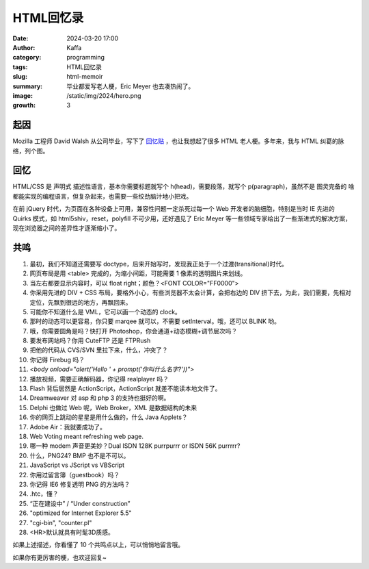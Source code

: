 HTML回忆录
############################################################

:date: 2024-03-20 17:00
:author: Kaffa
:category: programming
:tags: HTML回忆录
:slug: html-memoir
:summary: 毕业都爱写老人梗，Eric Meyer 也去凑热闹了。
:image: /static/img/2024/hero.png
:growth: 3

起因
==========

Mozilla 工程师 David Walsh 从公司毕业，写下了 `回忆贴 <https://davidwalsh.name/im-so-old-1>`_ ，也让我想起了很多 HTML 老人梗。多年来，我与 HTML 纠葛的脉络，列个图。

.. uml::
    :alt: 有关HTML的记忆
    :format: svg
    :filename: html-memoir

    [*] -> HTML4
    HTML4 -> XHTML
    XHTML -> HTML5
    HTML5 -> Ajax
    Ajax -> SPA
    SPA -> Angular
    Angular -> React
    React -> VUE
    Vue -> ?

    HTML4: FrontPage
    HTML4: Dreamweaver
    HTML4: Flash
    HTML4: 蓝色理想
    HTML4: 闪客联盟
    XHTML: Eric Meyer
    XHTML: 《CSS禅意花园》
    XHTML: 《Don't Make Me Think》
    HTML5: CSS3
    Ajax: Web 2.0
    Ajax: jQuery
    Ajax: Prototype and Scriptaculous
    Ajax: mootools and YUI
    Ajax: JavaScript: The good parts
    SPA: Web Components
    SPA: backbone.js
    SPA: Angular
    SPA: Node.js and Webpack
    Angular: Google Gmail
    React: facebook
    Vue: Evan You
    Vue: Vite


回忆
==========

.. role:: strike
    :class: strike

HTML/CSS 是 :strike:`声明式` 描述性语言，基本你需要标题就写个 h(head)，需要段落，就写个 p(paragraph)，虽然不是 :strike:`图灵完备的` 啥都能实现的编程语言，但复杂起来，也需要一些绞劲脑汁地小把戏。

在前 jQuery 时代，为页面在各种设备上可用，兼容性问题一定杀死过每一个 Web 开发者的脑细胞，特别是当时 IE 先进的 Quirks 模式，如 html5shiv，reset，polyfill 不可少用，还好遇见了 Eric Meyer 等一些领域专家给出了一些渐进式的解决方案，现在浏览器之间的差异性才逐渐缩小了。

共鸣
==========

1. 最初，我们不知道还需要写 doctype，后来开始写时，发现我正处于一个过渡(transitional)时代。

2. 网页布局是用 <table> 完成的，为缩小间距，可能需要 1 像素的透明图片来划线。

3. 当左右都要显示内容时，可以 float right；颜色？<FONT COLOR="FF0000">

4. 你采用先进的 DIV + CSS 布局，要格外小心，有些浏览器不太会计算，会把右边的 DIV 挤下去，为此，我们需要，先相对定位，先飘到很远的地方，再飘回来。

5. 可能你不知道什么是 VML，它可以画一个动态的 clock。

6. 那时的动态可以更容易，你只要 marqee 就可以，不需要 setInterval。哦，还可以 BLINK 哟。

7. 哦，你需要圆角是吗？快打开 Photoshop，你会通道+动态模糊+调节层次吗？

8. 要发布网站吗？你用 CuteFTP 还是 FTPRush

9. 把他的代码从 CVS/SVN 里拉下来，什么，冲突了？

10. 你记得 Firebug 吗？

11. `<body onload="alert('Hello ' + prompt('你叫什么名字?'))">`

12. 播放视频，需要正确解码器，你记得 realplayer 吗？

13. Flash 背后居然是 ActionScript，ActionScript 就差不能读本地文件了。

14. Dreamweaver 对 asp 和 php 3 的支持也挺好的啊。

15. Delphi 也做过 Web 呢，Web Broker，XML 是数据结构的未来

16. 你的网页上跳动的星星是用什么做的，什么 Java Applets？

17. Adobe Air：我就要成功了。

18. Web Voting meant refreshing web page.

19. 哪一种 modem 声音更美妙？Dual ISDN 128K purrpurrr or ISDN 56K purrrrr?

20. 什么，PNG24? BMP 也不是不可以。

21. JavaScript vs JScript vs VBScript

22. 你用过留言簿（guestbook）吗？

23. 你记得 IE6 修复透明 PNG 的方法吗？

24. .htc，懂？

25. “正在建设中” / “Under construction”

26. "optimized for Internet Explorer 5.5"

27. "cgi-bin", "counter.pl"

28. <HR>默认就具有时髦3D质感。


如果上述描述，你看懂了 10 个共鸣点以上，可以悄悄地留言哦。

如果你有更厉害的梗，也欢迎回复~
